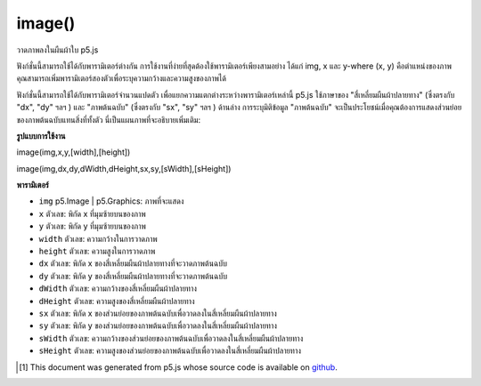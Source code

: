 .. raw:: html

	<script src="https://sketch.netpie.io/widget/p5-widget.js"></script>

image()
=======

วาดภาพลงในผืนผ้าใบ p5.js

ฟังก์ชั่นนี้สามารถใช้ได้กับพารามิเตอร์ต่างกัน การใช้งานที่ง่ายที่สุดต้องใช้พารามิเตอร์เพียงสามอย่าง ได้แก่ img, x และ y-where (x, y) คือตำแหน่งของภาพ คุณสามารถเพิ่มพารามิเตอร์สองตัวเพื่อระบุความกว้างและความสูงของภาพได้

ฟังก์ชั่นนี้สามารถใช้ได้กับพารามิเตอร์จำนวนแปดตัว เพื่อแยกความแตกต่างระหว่างพารามิเตอร์เหล่านี้ p5.js ใช้ภาษาของ "สี่เหลี่ยมผืนผ้าปลายทาง" (ซึ่งตรงกับ "dx", "dy" ฯลฯ ) และ "ภาพต้นฉบับ" (ซึ่งตรงกับ "sx", "sy" ฯลฯ ) ด้านล่าง การระบุมิติข้อมูล "ภาพต้นฉบับ" จะเป็นประโยชน์เมื่อคุณต้องการแสดงส่วนย่อยของภาพต้นฉบับแทนสิ่งที่ทั้งตัว นี่เป็นแผนภาพที่จะอธิบายเพิ่มเติม:

.. raw:: html

    <center><image src="https://p5js.org/reference/assets/drawImage.png"></center>

.. Draw an image to the p5.js canvas.
.. This function can be used with different numbers of parameters. The simplest use requires only three parameters: img, x, and y—where (x, y) is the position of the image. Two more parameters can optionally be added to specify the width and height of the image.
.. This function can also be used with all eight Number parameters. To differentiate between all these parameters, p5.js uses the language of "destination rectangle" (which corresponds to "dx", "dy", etc.) and "source image" (which corresponds to "sx", "sy", etc.) below. Specifying the "source image" dimensions can be useful when you want to display a subsection of the source image instead of the whole thing. Here's a diagram to explain further: 

**รูปแบบการใช้งาน**

image(img,x,y,[width],[height])

image(img,dx,dy,dWidth,dHeight,sx,sy,[sWidth],[sHeight])

**พารามิเตอร์**

- ``img``  p5.Image | p5.Graphics: ภาพที่จะแสดง

- ``x``  ตัวเลข: พิกัด x ที่มุมซ้ายบนของภาพ

- ``y``  ตัวเลข: พิกัด y ที่มุมซ้ายบนของภาพ

- ``width``  ตัวเลข: ความกว้างในการวาดภาพ

- ``height``  ตัวเลข: ความสูงในการวาดภาพ

- ``dx``  ตัวเลข: พิกัด x ของสี่เหลี่ยมผืนผ้าปลายทางที่จะวาดภาพต้นฉบับ

- ``dy``  ตัวเลข: พิกัด y ของสี่เหลี่ยมผืนผ้าปลายทางที่จะวาดภาพต้นฉบับ

- ``dWidth``  ตัวเลข: ความกว้างของสี่เหลี่ยมผืนผ้าปลายทาง

- ``dHeight``  ตัวเลข: ความสูงของสี่เหลี่ยมผืนผ้าปลายทาง

- ``sx``  ตัวเลข: พิกัด x ของส่วนย่อยของภาพต้นฉบับเพื่อวาดลงในสี่เหลี่ยมผืนผ้าปลายทาง

- ``sy``  ตัวเลข: พิกัด y ของส่วนย่อยของภาพต้นฉบับเพื่อวาดลงในสี่เหลี่ยมผืนผ้าปลายทาง

- ``sWidth``  ตัวเลข: ความกว้างของส่วนย่อยของภาพต้นฉบับเพื่อวาดลงในสี่เหลี่ยมผืนผ้าปลายทาง

- ``sHeight``  ตัวเลข: ความสูงของส่วนย่อยของภาพต้นฉบับเพื่อวาดลงในสี่เหลี่ยมผืนผ้าปลายทาง

.. ``img``  p5.Image|p5.Graphics: the image to display
.. ``x``  Number: the x-coordinate of the top-left corner of the image
.. ``y``  Number: the y-coordinate of the top-left corner of the image
.. ``width``  Number: the width to draw the image
.. ``height``  Number: the height to draw the image
.. ``dx``  Number: the x-coordinate of the destination rectangle in which to draw the source image
.. ``dy``  Number: the y-coordinate of the destination rectangle in which to draw the source image
.. ``dWidth``  Number: the width of the destination rectangle
.. ``dHeight``  Number: the height of the destination rectangle
.. ``sx``  Number: the x-coordinate of the subsection of the source image to draw into the destination rectangle
.. ``sy``  Number: the y-coordinate of the subsection of the source image to draw into the destination rectangle
.. ``sWidth``  Number: the width of the subsection of the source image to draw into the destination rectangle
.. ``sHeight``  Number: the height of the subsection of the source image to draw into the destination rectangle


.. raw:: html

	<script type="text/p5" data-autoplay data-hide-sourcecode>
	var img;
    function preload() {
        img = loadImage("assets/laDefense.jpg");
    }
    function setup() {
        // Top-left corner of the img is at (0, 0)
        // Width and height are the img's original width and height
        image(img, 0, 0);
    }
	</script>

	<br><br>

	<script type="text/p5" data-autoplay data-hide-sourcecode>
	var img;
    function preload() {
        img = loadImage("assets/laDefense.jpg");
    }
    function setup() {
        background(50);
        // Top-left corner of the img is at (10, 10)
        // Width and height are 50 x 50
        image(img, 10, 10, 50, 50);
    }
	</script>

	<br><br>

    <script type="text/p5" data-autoplay data-hide-sourcecode>
	function setup() {
        // Here, we use a callback to display the image after loading
        loadImage("assets/laDefense.jpg", function(img) {
            image(img, 0, 0);
        });
    }
	</script>

	<br><br>

    <script type="text/p5" data-autoplay data-hide-sourcecode>
	var img;
    function preload() {
        img = loadImage("assets/gradient.png");
    }
    function setup() {
        // 1. Background image
        // Top-left corner of the img is at (0, 0)
        // Width and height are the img's original width and height, 100 x 100
        image(img, 0, 0);
        // 2. Top right image
        // Top-left corner of destination rectangle is at (50, 0)
        // Destination rectangle width and height are 40 x 20
        // The next parameters are relative to the source image:
        // - Starting at position (50, 50) on the source image, capture a 50 x 50
        // subsection
        // - Draw this subsection to fill the dimensions of the destination rectangle
        image(img, 50, 0, 40, 20, 50, 50, 50, 50);
    }
	</script>

	<br><br>

..  [#f1] This document was generated from p5.js whose source code is available on `github <https://github.com/processing/p5.js>`_.
